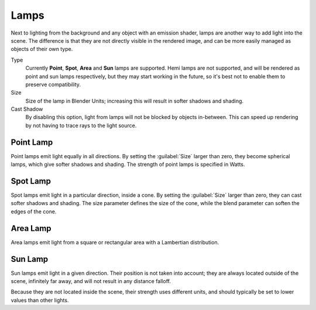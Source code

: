 
Lamps
*****

Next to lighting from the background and any object with an emission shader,
lamps are another way to add light into the scene.
The difference is that they are not directly visible in the rendered image,
and can be more easily managed as objects of their own type.

Type
   Currently **Point**, **Spot**, **Area** and **Sun** lamps are supported. Hemi lamps are not supported,
   and will be rendered as point and sun lamps respectively, but they may start working in the future,
   so it's best not to enable them to preserve compatibility.

Size
   Size of the lamp in Blender Units; increasing this will result in softer shadows and shading.

Cast Shadow
   By disabling this option, light from lamps will not be blocked by objects in-between.
   This can speed up rendering by not having to trace rays to the light source.


Point Lamp
==========

Point lamps emit light equally in all directions.
By setting the :guilabel:`Size` larger than zero, they become spherical lamps,
which give softer shadows and shading. The strength of point lamps is specified in Watts.


Spot Lamp
=========

Spot lamps emit light in a particular direction, inside a cone.
By setting the :guilabel:`Size` larger than zero, they can cast softer shadows and shading.
The size parameter defines the size of the cone,
while the blend parameter can soften the edges of the cone.


Area Lamp
=========

Area lamps emit light from a square or rectangular area with a Lambertian distribution.


Sun Lamp
========

Sun lamps emit light in a given direction. Their position is not taken into account;
they are always located outside of the scene, infinitely far away,
and will not result in any distance falloff.

Because they are not located inside the scene, their strength uses different units,
and should typically be set to lower values than other lights.
